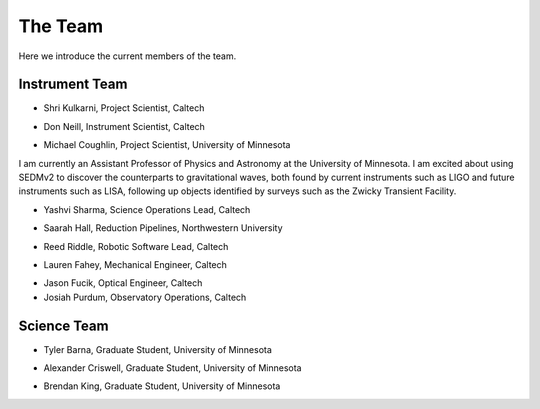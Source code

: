 The Team                                                                    
========

Here we introduce the current members of the team.

Instrument Team
---------------

- Shri Kulkarni, Project Scientist, Caltech

.. image:: images/kulkarni.jpeg
   :height: 200px
   :width: 150px

- Don Neill, Instrument Scientist, Caltech

.. image:: images/neill.jpeg
   :height: 200px
   :width: 200px

- Michael Coughlin, Project Scientist, University of Minnesota
                               
.. image:: images/coughlin.jpeg
   :height: 200px
   :width: 200px

I am currently an Assistant Professor of Physics and
Astronomy at the University of Minnesota. I am excited about using
SEDMv2 to discover the counterparts to gravitational waves, both
found by current instruments such as LIGO and future instruments such
as LISA, following up objects identified by surveys such as the 
Zwicky Transient Facility.

- Yashvi Sharma, Science Operations Lead, Caltech

.. image:: images/sharma.jpeg
   :height: 200px
   :width: 200px

- Saarah Hall, Reduction Pipelines, Northwestern University

.. image:: images/hall.jpeg
   :height: 200px
   :width: 200px

- Reed Riddle, Robotic Software Lead, Caltech

.. image:: images/riddle.jpeg
   :height: 200px
   :width: 200px
                   
- Lauren Fahey, Mechanical Engineer, Caltech

.. image:: images/fahey.jpeg
   :height: 200px
   :width: 200px

- Jason Fucik, Optical Engineer, Caltech

- Josiah Purdum, Observatory Operations, Caltech

Science Team
------------

- Tyler Barna, Graduate Student, University of Minnesota

.. image:: images/barna.jpeg
   :height: 200px
   :width: 200px

- Alexander Criswell, Graduate Student, University of Minnesota

.. image:: images/criswell.jpeg
   :height: 200px
   :width: 200px

- Brendan King, Graduate Student, University of Minnesota

